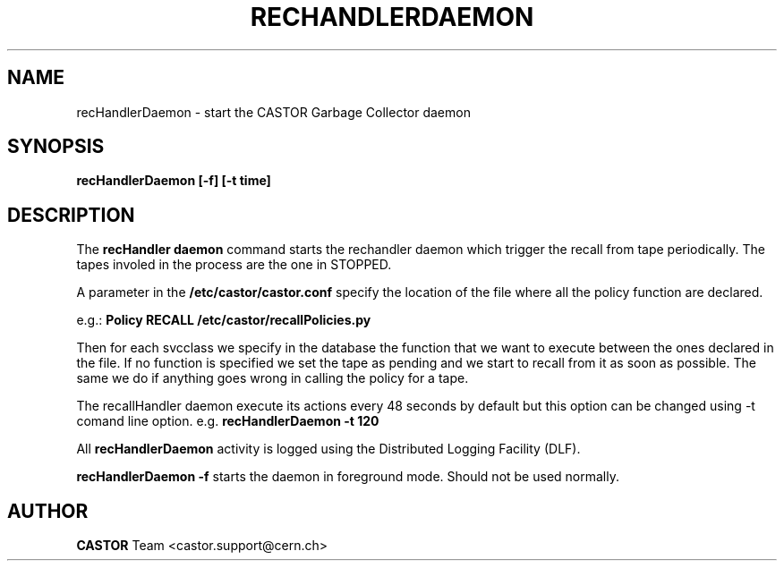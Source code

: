 .lf 1 cleaningDaemon.man
.\" @(#)cleaningDaemon.man,v 1.1 2006/02/28 12:00:00 CERN IT-FIO giulia taurelli
.\" Copyright (C) 2006 by CERN/IT/FIO
.\" All rights reserved
.\"
.TH RECHANDLERDAEMON 1 "2006/02/28 12:00:00 CERN IT-FIO" CASTOR "recHandler daemon"
.SH NAME
recHandlerDaemon \- start the CASTOR Garbage Collector daemon
.SH SYNOPSIS
.B recHandlerDaemon [-f] [-t time] 
.SH DESCRIPTION
.LP
The 
.B recHandler daemon 
command starts the rechandler daemon
which trigger the recall from tape periodically.
The tapes involed in the process are the one in STOPPED. 


.LP
A parameter in the 
.B /etc/castor/castor.conf 
specify the location of the file where all the policy function are declared. 

e.g.:
.B Policy RECALL /etc/castor/recallPolicies.py

Then for each svcclass we specify in the database the function that we want to execute between the ones declared in the file.
If no function is specified we set the tape as pending and we start to recall from it as soon as possible.
The same we do if anything goes wrong in calling the policy for a tape.
  
.LP
The recallHandler daemon execute its actions every 48 seconds by default but this option can be changed using -t comand line option.
e.g. 
.B recHandlerDaemon -t 120

.LP
All 
.B recHandlerDaemon
activity is logged using the Distributed Logging Facility (DLF).
.LP 
.B recHandlerDaemon -f
starts the daemon 
in foreground mode. Should not be used normally.  
.LP
.SH AUTHOR
\fBCASTOR\fP Team <castor.support@cern.ch>





